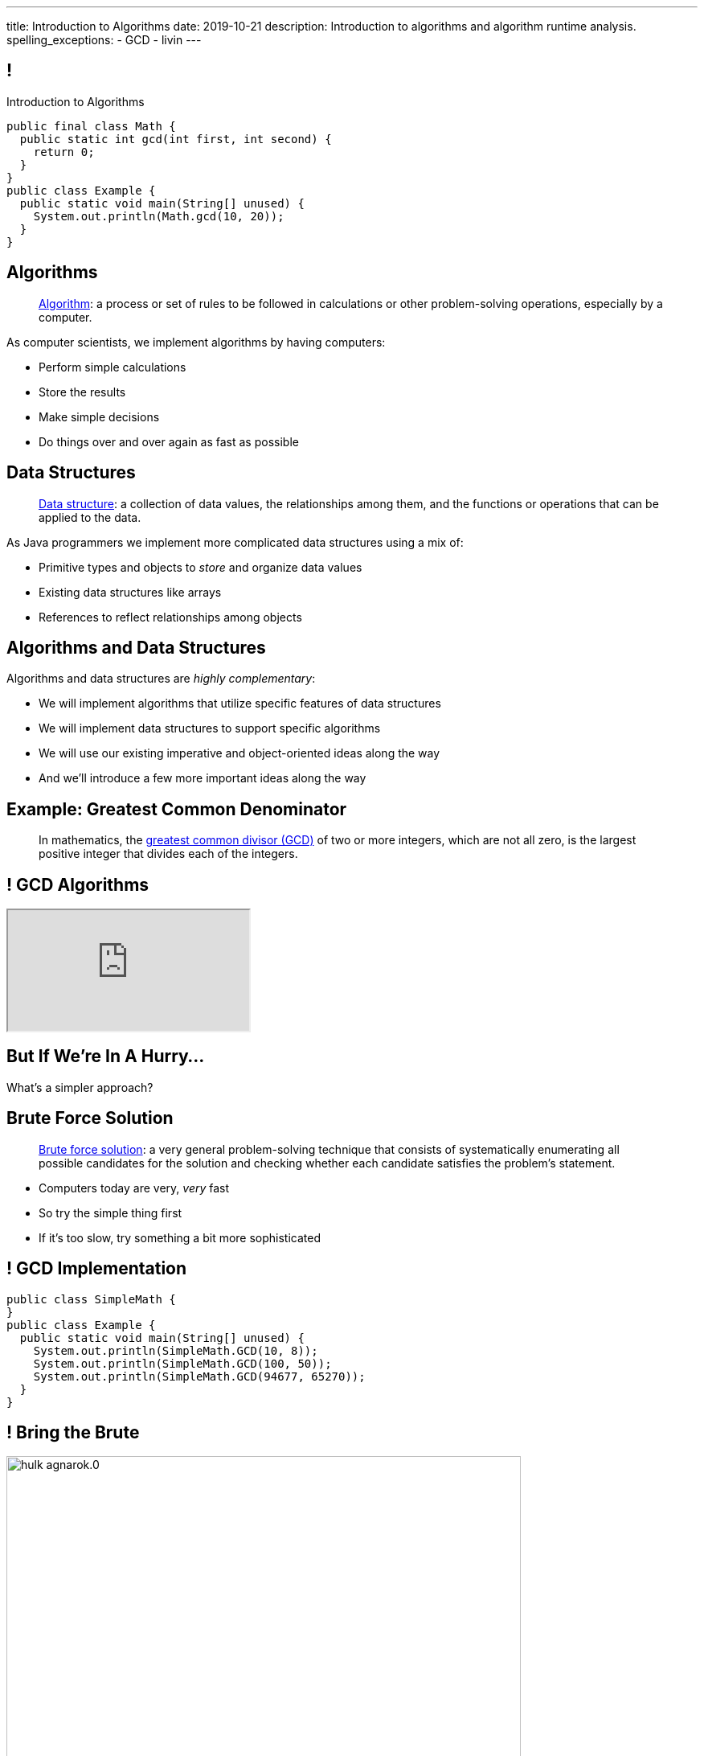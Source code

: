 ---
title: Introduction to Algorithms
date: 2019-10-21
description:
  Introduction to algorithms and algorithm runtime analysis.
spelling_exceptions:
  - GCD
  - livin
---

[[ZrRhHAiZmjGVCqKzTkVDkwpNGYoRBTci]]
== !

[.janini.smallest.compiler]
--
++++
<div class="message">Introduction to Algorithms</div>
++++
....
public final class Math {
  public static int gcd(int first, int second) {
    return 0;
  }
}
public class Example {
  public static void main(String[] unused) {
    System.out.println(Math.gcd(10, 20));
  }
}
....
--

[[aUxsyjhTqYgprQGAtYgCJCpFInIbEnMP]]
== Algorithms

[quote]
//
____
https://en.wikipedia.org/wiki/Algorithm[Algorithm]:
//
a process or set of rules to be followed in calculations or other
problem-solving operations, especially by a computer.
//
____

As computer scientists, we implement algorithms by having computers:

[.s]
//
* Perform simple calculations
//
* Store the results
//
* Make simple decisions
//
* Do things over and over again as fast as possible

[[JGTmnbkHwboAihJynfxUiXyvQBMcEFus]]
== Data Structures

[quote]
//
____
https://en.wikipedia.org/wiki/Data_structure[Data structure]:
//
a collection of data values, the relationships among them, and the functions or
operations that can be applied to the data.
//
____

As Java programmers we implement more complicated data structures using a mix
of:

[.s]
//
* Primitive types and objects to _store_ and organize data values
//
* Existing data structures like arrays
//
* References to reflect relationships among objects

[[YumtfuKBaLhokozilRqGVVRzrwypGfOd]]
== Algorithms and Data Structures

[.lead]
//
Algorithms and data structures are _highly complementary_:

[.s]
//
* We will implement algorithms that utilize specific features of data structures
//
* We will implement data structures to support specific algorithms
//
* We will use our existing imperative and object-oriented ideas along the way
//
* And we'll introduce a few more important ideas along the way

[[BzRRFIMstyqbRXhqEywqvIoQJUgYebbD]]
== Example: Greatest Common Denominator

[quote]
//
____
//
In mathematics, the
//
https://en.wikipedia.org/wiki/Greatest_common_divisor[greatest common divisor
(GCD)]
//
of two or more integers, which are not all zero, is the largest positive integer
that divides each of the integers.
//
____

[[pjDljAIzRjELOcfeobkDQFRinIBUMrhD]]
== ! GCD Algorithms

++++
<div class="embed-responsive embed-responsive-4by3">
  <iframe class="full embed-responsive-item" src="https://en.wikipedia.org/wiki/Greatest_common_divisor#Calculation"></iframe>
</div>
++++

[[tDXMsVMWQaICoZpNjRwvYQvYvpkBVCKA]]
[.oneword]
== But If We're In A Hurry...
What's a simpler approach?

[[JssrqejyvIyvwsXyrCkspJKxdKDMQLRk]]
== Brute Force Solution

[quote]
//
____
//
https://en.wikipedia.org/wiki/Brute-force_search[Brute force solution]:
//
a very general problem-solving technique that consists of systematically
enumerating all possible candidates for the solution and checking whether each
candidate satisfies the problem's statement.
//
____

[.s]
//
* Computers today are very, _very_ fast
//
* So try the simple thing first
//
* If it's too slow, try something a bit more sophisticated

[[qMuYttxuubacRODFMWhjihipuaPhWYqH]]
== ! GCD Implementation

[.janini.smallest.compiler]
....
public class SimpleMath {
}
public class Example {
  public static void main(String[] unused) {
    System.out.println(SimpleMath.GCD(10, 8));
    System.out.println(SimpleMath.GCD(100, 50));
    System.out.println(SimpleMath.GCD(94677, 65270));
  }
}
....

[[qdXwzQeEINKOPgbceNliwLWeLNyqnSVo]]
== ! Bring the Brute

image::https://cdn.vox-cdn.com/thumbor/wgMcgj6LStdjW-qlLkaHUBsdQzY=/0x0:2048x858/1200x800/filters:focal(834x251:1160x577)/cdn.vox-cdn.com/uploads/chorus_image/image/57442421/hulk_agnarok.0.jpg[role='mx-auto meme',width=640]

[[SAkZunVquojxGluWfhHFkLljmuDEmoNB]]
[.oneword]
== You Don't Need the Fastest Algorithm to Change the World

That's a good thing!

[[KTGrHQJiStmgrdjVjvLJBvdHTokGvbGK]]
== But Speed Eventually Matters

[.lead]
//
Even if you don't at the beginning, you will eventually start to care about how
fast your code runs.
//
For any number of the following reasons:

[.s]
//
* You start to have larger problems to solve.
//
* You're embarrassed that your algorithm makes your incredibly fast computer
seem slow
//
* You have to start paying for machines
//
* Your customer tells you that your program is too slow
//
* You're in a job interview

[[XIAanwdDVyALfCEgZLNQljuMKfylgtld]]
== So How Long Will It Take?

[.lead]
//
How long will our brute force GCD algorithm take?

[.s]
//
* To compute the GCD of 4 and 6
//
* To compute the GCD of 185 and 2045
//
* To compute the GCD of M and N

[[UgJrBAbxmpaEtUFaigwcjbLnlTfcIOoF]]
== Algorithm Analysis

[quote]
//
____
//
https://en.wikipedia.org/wiki/Analysis_of_algorithms[Algorithm analysis]:
//
the determination of the computational complexity of algorithms, that is the
amount of time, storage and/or other resources necessary to execute them.
//
____

[[bzGJKlpimKGIHSRpMdozAZQHDQCfHegP]]
== At The Limit

[.lead]
//
We're usually want to analyze an algorithm in the general case, rather than for
a specific set of inputs.

[.s]
//
* How does the algorithm perform on arbitrarily difficult or large inputs?
//
* What are the best, average, and worst-case running times?
//
* *How is the algorithm's performance related to its inputs?*

[[wZpYuIQdhBkDdYLdffvSWUUvbhDCqzoG]]
== Big-O Notation

[quote]
//
____
//
https://en.wikipedia.org/wiki/Big_O_notation#Product[Big-O notation]
//
is a mathematical notation that describes the limiting behavior of a function
when the argument tends towards a particular value or infinity.
//
____

[.lead]
//
Put another way: we want to _estimate_ what happens as the problem gets really,
really hard.

(At this point non-critical components of the algorithm's performance also cease
to matter.)

[[EQRiDkxGqVDXvndIjCapEccitPnbvEGQ]]
== Big-O Notation

image::https://i.stack.imgur.com/WcBRI.png[role='mx-auto',width=600]

[[PQFsLLmCciovBjnIvpSxKmIPJCXAzYoJ]]
== O(1)

[source,java]
----
int[] myArray = new int[1024];
int getArrayValue = myArray[10]; // This is constant time
----

[.lead]
//
O(1) is sometimes called constant time.

Life is good and livin' is easy. But we're usually not this lucky.

[[KUmETESzjfZHSFyAINSsXaxeFQsVuVJm]]
== O(n)

[source,java]
----
int[] myArray = new int[1024];
int sum = 0;
// A single loop through an array is usually O(n)
for (int arrayValue : myArray) {
  sum += arrayValue;
}
----

[.lead]
//
O(n) is still not bad.

Frequently we have to see each value in an array or other data structure at
least once, so sometimes O(n) is the best we can do.

[[sTNJsQdYRrmmhUXSBCGikOvNhUqNSWjU]]
== Big-O Notation

image::https://i.stack.imgur.com/WcBRI.png[role='mx-auto',width=600]

[[XEyHnEfcFZUsHzaakFKETZivAXESwbtK]]
== O(n)

[source,java]
----
int[] myArray = new int[1024];
for (int arrayValue : myArray) {
  if (arrayValue == lookingFor) {
    break;
  }
}
----

[.lead]
//
What about the example above?

[.s]
//
* *Best case*: [.s]#it's the _first_ element#
//
* *Worst case*: [.s]#it's the _last_ element#
//
* *Average case*: [.s]#O(n / 2), which we usually simplify to just O(n)#

[[SJmNLiTaeoZLwmjhQsdreyWPGCIPxVAU]]
== O(n^2)

[source,java,role='smaller']
----
boolean isSorted(int[] array) {
  for (int i = 0; i < array.length; i++) {
    for (int j = i; j < array.length; j++) {
      if (array[j] < array[i]) {
        return false;
      }
    }
  }
  return true;
}
----

[.lead]
//
Now things are getting bad.

[.s]
//
* If we need to both loop through an array _and_ compare every element with every
other element we end up with an O(n^2) algorithm.
//
* You can identify it by the nested loops.

[[YGnWnQdwhPJBFhhXytgqnzLYeAaCdCIM]]
== O(n^2)

[source,java,role='smaller']
----
boolean isSorted(int[] array) {
  for (int i = 0; i < array.length; i++) {
    for (int j = i; j < array.length; j++) {
      if (array[j] < array[i]) {
        return false;
      }
    }
  }
  return true;
}
----

[.s]
//
* *Best case*: [.s]#the unsorted element is at the beginning#
//
* *Worst case*: [.s]#the array is _sorted_#
//
* *Average case*: [.s]#O(n^2)#

[[OBzQkylBMglxIaLuVfwNaYCfWmjSouom]]
== Big-O Notation

image::https://i.stack.imgur.com/WcBRI.png[role='mx-auto',width=600]

[[ScMbnghrBMHGlbxLWUKSvPDdJjsFepRN]]
== O(log n) and O(n log n)

[.lead]
//
The logarithmic growth rates are usually caused by features of problems that we
haven't seen yet&mdash;but will soon.

[.s]
//
* If every step of the algorithm makes cut the size of the problem _in half_,
then you end up with a O(log n) runtime.
//
* Recursive algorithms frequently have this property.

[[efsgaXBTFHpEdxGrToSwqgJExyuqqvqN]]
== Dumb Algorithm, Clever Algorithm

[.s.lead]
//
A *dumb* algorithm can move a problem _up_ in the runtime categorization: for
example, from O(n) to O(n^2). (Our sort test is dumb. The problem is O(n).)

[.s.lead]
//
A *smart* algorithm can move a problem _down_ in the runtime categorization: for
example, from O(n^2) to O(n log n). (Euclid's Method GCD is smart. The problem
is O(log(N)).)

[[UEdnOCyLeWUOPArKwujWZkLnYfldCjkc]]
== Announcements

* I have office hours _Wednesday_ this week from 1&ndash;3PM.
//
Please come by!
//
* We have a
//
link:/info/feedback/[anonymous feedback form]
//
to the course website. Use it to give us feedback!

// vim: ts=2:sw=2:et

// vim: ts=2:sw=2:et
